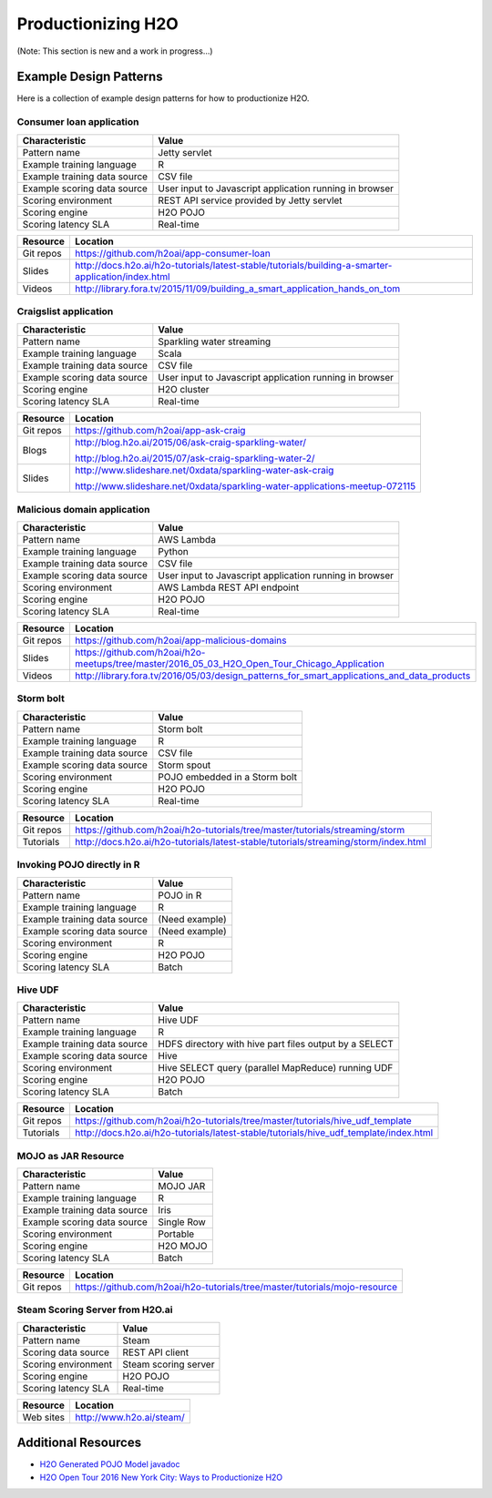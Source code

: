 .. _productionizing-h2o:

Productionizing H2O
===================

(Note:  This section is new and a work in progress...)


Example Design Patterns
-----------------------

Here is a collection of example design patterns for how to productionize H2O.


.. _app-consumer-loan:

Consumer loan application
~~~~~~~~~~~~~~~~~~~~~~~~~

==================================================  ===========================================================
Characteristic                                      Value
==================================================  ===========================================================
Pattern name                                        Jetty servlet
Example training language                           R
Example training data source                        CSV file
Example scoring data source                         User input to Javascript application running in browser
Scoring environment                                 REST API service provided by Jetty servlet
Scoring engine                                      H2O POJO
Scoring latency SLA                                 Real-time
==================================================  ===========================================================

=========    ==================================================================================================
Resource     Location
=========    ==================================================================================================
Git repos    https://github.com/h2oai/app-consumer-loan
Slides       http://docs.h2o.ai/h2o-tutorials/latest-stable/tutorials/building-a-smarter-application/index.html
Videos       http://library.fora.tv/2015/11/09/building_a_smart_application_hands_on_tom
=========    ==================================================================================================


Craigslist application
~~~~~~~~~~~~~~~~~~~~~~

==================================================  ===========================================================
Characteristic                                      Value
==================================================  ===========================================================
Pattern name                                        Sparkling water streaming
Example training language                           Scala
Example training data source                        CSV file
Example scoring data source                         User input to Javascript application running in browser
Scoring engine                                      H2O cluster
Scoring latency SLA                                 Real-time
==================================================  ===========================================================

=========    ==================================================================================================
Resource     Location
=========    ==================================================================================================
Git repos    https://github.com/h2oai/app-ask-craig

Blogs        http://blog.h2o.ai/2015/06/ask-craig-sparkling-water/

             http://blog.h2o.ai/2015/07/ask-craig-sparkling-water-2/

Slides       http://www.slideshare.net/0xdata/sparkling-water-ask-craig

             http://www.slideshare.net/0xdata/sparkling-water-applications-meetup-072115
=========    ==================================================================================================


Malicious domain application
~~~~~~~~~~~~~~~~~~~~~~~~~~~~

==================================================  ===========================================================
Characteristic                                      Value
==================================================  ===========================================================
Pattern name                                        AWS Lambda
Example training language                           Python
Example training data source                        CSV file
Example scoring data source                         User input to Javascript application running in browser
Scoring environment                                 AWS Lambda REST API endpoint
Scoring engine                                      H2O POJO
Scoring latency SLA                                 Real-time
==================================================  ===========================================================

=========    ==================================================================================================
Resource     Location
=========    ==================================================================================================
Git repos    https://github.com/h2oai/app-malicious-domains
Slides       https://github.com/h2oai/h2o-meetups/tree/master/2016_05_03_H2O_Open_Tour_Chicago_Application
Videos       http://library.fora.tv/2016/05/03/design_patterns_for_smart_applications_and_data_products
=========    ==================================================================================================


Storm bolt
~~~~~~~~~~

==================================================  ===========================================================
Characteristic                                      Value
==================================================  ===========================================================
Pattern name                                        Storm bolt
Example training language                           R
Example training data source                        CSV file
Example scoring data source                         Storm spout
Scoring environment                                 POJO embedded in a Storm bolt
Scoring engine                                      H2O POJO
Scoring latency SLA                                 Real-time
==================================================  ===========================================================

=========    ==================================================================================================
Resource     Location
=========    ==================================================================================================
Git repos    https://github.com/h2oai/h2o-tutorials/tree/master/tutorials/streaming/storm
Tutorials    http://docs.h2o.ai/h2o-tutorials/latest-stable/tutorials/streaming/storm/index.html
=========    ==================================================================================================


Invoking POJO directly in R
~~~~~~~~~~~~~~~~~~~~~~~~~~~

==================================================  ===========================================================
Characteristic                                      Value
==================================================  ===========================================================
Pattern name                                        POJO in R
Example training language                           R
Example training data source                        (Need example)
Example scoring data source                         (Need example)
Scoring environment                                 R
Scoring engine                                      H2O POJO
Scoring latency SLA                                 Batch
==================================================  ===========================================================


Hive UDF
~~~~~~~~

==================================================  ===========================================================
Characteristic                                      Value
==================================================  ===========================================================
Pattern name                                        Hive UDF
Example training language                           R
Example training data source                        HDFS directory with hive part files output by a SELECT
Example scoring data source                         Hive
Scoring environment                                 Hive SELECT query (parallel MapReduce) running UDF
Scoring engine                                      H2O POJO
Scoring latency SLA                                 Batch
==================================================  ===========================================================

=========    ==================================================================================================
Resource     Location
=========    ==================================================================================================
Git repos    https://github.com/h2oai/h2o-tutorials/tree/master/tutorials/hive_udf_template
Tutorials    http://docs.h2o.ai/h2o-tutorials/latest-stable/tutorials/hive_udf_template/index.html
=========    ==================================================================================================


MOJO as JAR Resource
~~~~~~~~

==================================================  ===========================================================
Characteristic                                      Value
==================================================  ===========================================================
Pattern name                                        MOJO JAR
Example training language                           R
Example training data source                        Iris
Example scoring data source                         Single Row
Scoring environment                                 Portable
Scoring engine                                      H2O MOJO
Scoring latency SLA                                 Batch
==================================================  ===========================================================

=========    ==================================================================================================
Resource     Location
=========    ==================================================================================================
Git repos    https://github.com/h2oai/h2o-tutorials/tree/master/tutorials/mojo-resource
=========    ==================================================================================================


Steam Scoring Server from H2O.ai
~~~~~~~~~~~~~~~~~~~~~~~~~~~~~~~~

==================================================  ===========================================================
Characteristic                                      Value
==================================================  ===========================================================
Pattern name                                        Steam
Scoring data source                                 REST API client
Scoring environment                                 Steam scoring server
Scoring engine                                      H2O POJO
Scoring latency SLA                                 Real-time
==================================================  ===========================================================

=========    ==================================================================================================
Resource     Location
=========    ==================================================================================================
Web sites    http://www.h2o.ai/steam/
=========    ==================================================================================================


Additional Resources
--------------------

* `H2O Generated POJO Model javadoc <http://docs.h2o.ai/h2o/latest-stable/h2o-genmodel/javadoc/index.html>`_
* `H2O Open Tour 2016 New York City: Ways to Productionize H2O <https://github.com/h2oai/h2o-meetups/tree/master/2016_07_19_H2O_Open_Tour_NYC_Prod/>`_
